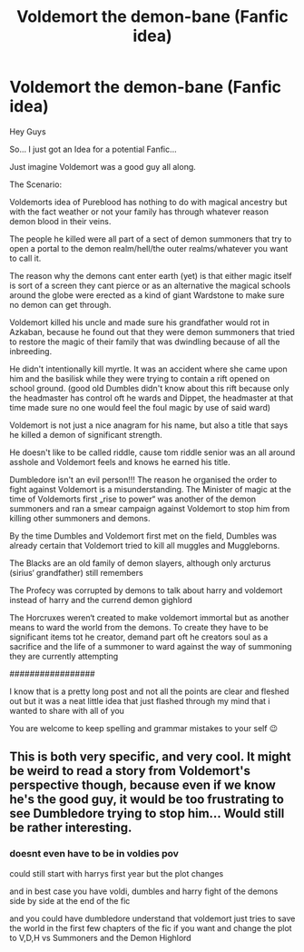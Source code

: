 #+TITLE: Voldemort the demon-bane (Fanfic idea)

* Voldemort the demon-bane (Fanfic idea)
:PROPERTIES:
:Author: fireinmyeier
:Score: 9
:DateUnix: 1591787542.0
:DateShort: 2020-Jun-10
:FlairText: Prompt
:END:
Hey Guys

So... I just got an Idea for a potential Fanfic...

Just imagine Voldemort was a good guy all along.

The Scenario:

Voldemorts idea of Pureblood has nothing to do with magical ancestry but with the fact weather or not your family has through whatever reason demon blood in their veins.

The people he killed were all part of a sect of demon summoners that try to open a portal to the demon realm/hell/the outer realms/whatever you want to call it.

The reason why the demons cant enter earth (yet) is that either magic itself is sort of a screen they cant pierce or as an alternative the magical schools around the globe were erected as a kind of giant Wardstone to make sure no demon can get through.

Voldemort killed his uncle and made sure his grandfather would rot in Azkaban, because he found out that they were demon summoners that tried to restore the magic of their family that was dwindling because of all the inbreeding.

He didn't intentionally kill myrtle. It was an accident where she came upon him and the basilisk while they were trying to contain a rift opened on school ground. (good old Dumbles didn't know about this rift because only the headmaster has control oft he wards and Dippet, the headmaster at that time made sure no one would feel the foul magic by use of said ward)

Voldemort is not just a nice anagram for his name, but also a title that says he killed a demon of significant strength.

He doesn't like to be called riddle, cause tom riddle senior was an all around asshole and Voldemort feels and knows he earned his title.

Dumbledore isn't an evil person!!! The reason he organised the order to fight against Voldemort is a misunderstanding. The Minister of magic at the time of Voldemorts first „rise to power“ was another of the demon summoners and ran a smear campaign against Voldemort to stop him from killing other summoners and demons.

By the time Dumbles and Voldemort first met on the field, Dumbles was already certain that Voldemort tried to kill all muggles and Muggleborns.

The Blacks are an old family of demon slayers, although only arcturus (sirius‘ grandfather) still remembers

The Profecy was corrupted by demons to talk about harry and voldemort instead of harry and the currend demon gighlord

The Horcruxes weren‘t created to make voldemort immortal but as another means to ward the world from the demons. To create they have to be significant items tot he creator, demand part oft he creators soul as a sacrifice and the life of a summoner to ward against the way of summoning they are currently attempting

#################

I know that is a pretty long post and not all the points are clear and fleshed out but it was a neat little idea that just flashed through my mind that i wanted to share with all of you

You are welcome to keep spelling and grammar mistakes to your self 😉


** This is both very specific, and very cool. It might be weird to read a story from Voldemort's perspective though, because even if we know he's the good guy, it would be too frustrating to see Dumbledore trying to stop him... Would still be rather interesting.
:PROPERTIES:
:Author: MachaiArcanum
:Score: 7
:DateUnix: 1591788972.0
:DateShort: 2020-Jun-10
:END:

*** doesnt even have to be in voldies pov

could still start with harrys first year but the plot changes

and in best case you have voldi, dumbles and harry fight of the demons side by side at the end of the fic

and you could have dumbledore understand that voldemort just tries to save the world in the first few chapters of the fic if you want and change the plot to V,D,H vs Summoners and the Demon Highlord
:PROPERTIES:
:Author: fireinmyeier
:Score: 4
:DateUnix: 1591791294.0
:DateShort: 2020-Jun-10
:END:
